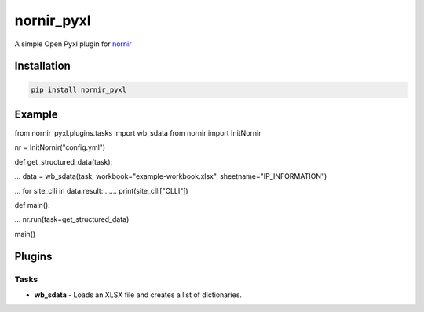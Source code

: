 
nornir_pyxl
=============

A simple Open Pyxl plugin for `nornir <github.com/nornir-automation/nornir/>`_

Installation
------------

.. code::

    pip install nornir_pyxl
    
Example
-------

from nornir_pyxl.plugins.tasks import wb_sdata
from nornir import InitNornir

nr = InitNornir("config.yml")


def get_structured_data(task):

... data = wb_sdata(task, workbook="example-workbook.xlsx", sheetname="IP_INFORMATION")

... for site_clli in data.result:
...... print(site_clli["CLLI"])


def main():

... nr.run(task=get_structured_data)


main()

Plugins
-------

Tasks
_____

* **wb_sdata** - Loads an XLSX file and creates a list of dictionaries.
